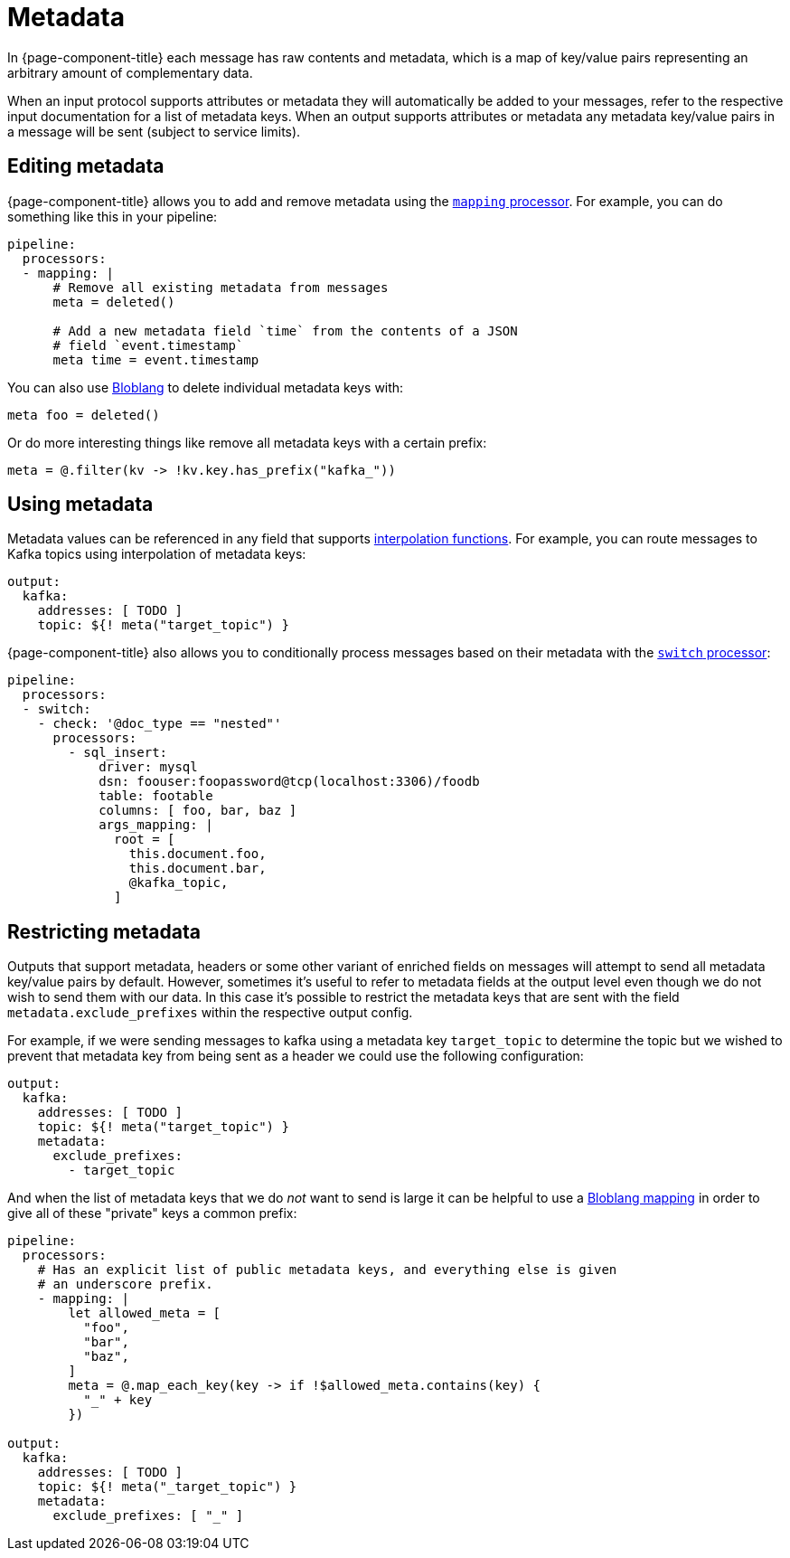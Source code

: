 = Metadata

In {page-component-title} each message has raw contents and metadata, which is a map of key/value pairs representing an arbitrary amount of complementary data.

When an input protocol supports attributes or metadata they will automatically be added to your messages, refer to the respective input documentation for a list of metadata keys. When an output supports attributes or metadata any metadata key/value pairs in a message will be sent (subject to service limits).

== Editing metadata

{page-component-title} allows you to add and remove metadata using the xref:components:processors/mapping.adoc[`mapping` processor]. For example, you can do something like this in your pipeline:

[source,yaml]
----
pipeline:
  processors:
  - mapping: |
      # Remove all existing metadata from messages
      meta = deleted()

      # Add a new metadata field `time` from the contents of a JSON
      # field `event.timestamp`
      meta time = event.timestamp
----

You can also use xref:guides:bloblang/about.adoc[Bloblang] to delete individual metadata keys with:

[source,coffeescript]
----
meta foo = deleted()
----

Or do more interesting things like remove all metadata keys with a certain prefix:

[source,coffeescript]
----
meta = @.filter(kv -> !kv.key.has_prefix("kafka_"))
----

== Using metadata

Metadata values can be referenced in any field that supports xref:configuration:interpolation.adoc[interpolation functions]. For example, you can route messages to Kafka topics using interpolation of metadata keys:

[source,yaml]
----
output:
  kafka:
    addresses: [ TODO ]
    topic: ${! meta("target_topic") }
----

{page-component-title} also allows you to conditionally process messages based on their metadata with the xref:components:processors/switch.adoc[`switch` processor]:

[source,yaml]
----
pipeline:
  processors:
  - switch:
    - check: '@doc_type == "nested"'
      processors:
        - sql_insert:
            driver: mysql
            dsn: foouser:foopassword@tcp(localhost:3306)/foodb
            table: footable
            columns: [ foo, bar, baz ]
            args_mapping: |
              root = [
                this.document.foo,
                this.document.bar,
                @kafka_topic,
              ]
----

== Restricting metadata

Outputs that support metadata, headers or some other variant of enriched fields on messages will attempt to send all metadata key/value pairs by default. However, sometimes it's useful to refer to metadata fields at the output level even though we do not wish to send them with our data. In this case it's possible to restrict the metadata keys that are sent with the field `metadata.exclude_prefixes` within the respective output config.

For example, if we were sending messages to kafka using a metadata key `target_topic` to determine the topic but we wished to prevent that metadata key from being sent as a header we could use the following configuration:

[source,yaml]
----
output:
  kafka:
    addresses: [ TODO ]
    topic: ${! meta("target_topic") }
    metadata:
      exclude_prefixes:
        - target_topic
----

And when the list of metadata keys that we do _not_ want to send is large it can be helpful to use a xref:guides:bloblang/about.adoc[Bloblang mapping] in order to give all of these "private" keys a common prefix:

[source,yaml]
----
pipeline:
  processors:
    # Has an explicit list of public metadata keys, and everything else is given
    # an underscore prefix.
    - mapping: |
        let allowed_meta = [
          "foo",
          "bar",
          "baz",
        ]
        meta = @.map_each_key(key -> if !$allowed_meta.contains(key) {
          "_" + key
        })

output:
  kafka:
    addresses: [ TODO ]
    topic: ${! meta("_target_topic") }
    metadata:
      exclude_prefixes: [ "_" ]
----

